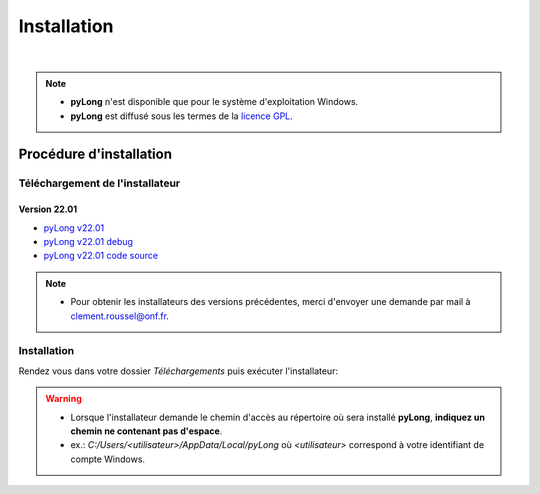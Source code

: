 Installation
************

.. image:: ./icones/installation.png
   :align: center
   :scale: 75%

|

.. note::
   - **pyLong** n'est disponible que pour le système d'exploitation Windows.
   - **pyLong** est diffusé sous les termes de la `licence GPL`_.
   
..  _licence GPL:  https://fr.wikipedia.org/wiki/Licence_publique_g%C3%A9n%C3%A9rale_GNU

Procédure d'installation
========================

Téléchargement de l'installateur
--------------------------------

Version 22.01
^^^^^^^^^^^^^

- `pyLong v22.01`_
- `pyLong v22.01 debug`_
- `pyLong v22.01 code source`_


.. _pyLong v22.01: https://sourceforge.net/projects/pylong/files/pyLong_22-01.exe/download

.. _pyLong v22.01 debug: https://sourceforge.net/projects/pylong/files/pyLong_22-01_debug.exe/download

.. _pyLong v22.01 code source: https://sourceforge.net/projects/pylong/files/pyLong_22-01_src.zip/download

.. note::
   - Pour obtenir les installateurs des versions précédentes, merci d'envoyer une demande par mail à `clement.roussel@onf.fr`_.
   
.. _clement.roussel@onf.fr: clement.roussel@onf.fr

Installation
------------

Rendez vous dans votre dossier *Téléchargements* puis exécuter l'installateur:

.. warning::
   - Lorsque l'installateur demande le chemin d'accès au répertoire où sera installé **pyLong**, **indiquez un chemin ne contenant pas d'espace**.
   - ex.: *C:/Users/<utilisateur>/AppData/Local/pyLong* où *<utilisateur>* correspond à votre identifiant de compte Windows.




